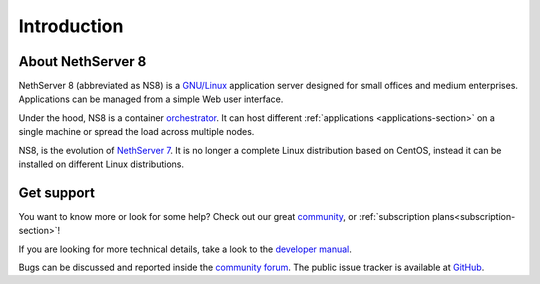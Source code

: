 ============
Introduction
============

About NethServer 8
==================

NethServer 8 (abbreviated as NS8) is a `GNU/Linux
<https://en.wikipedia.org/wiki/Linux>`_ application server designed for
small offices and medium enterprises. Applications can be managed from a
simple Web user interface.

Under the hood, NS8 is a container `orchestrator
<https://en.wikipedia.org/wiki/Orchestration_(computing)>`_. It can host
different :ref:`applications <applications-section>` on a single machine
or spread the load across multiple nodes.

NS8, is the evolution of `NethServer 7
<https://docs.nethserver.org/en/v7/>`_. It is no longer a complete Linux
distribution based on CentOS, instead it can be installed on different
Linux distributions.

Get support
===========

You want to know more or look for some help?
Check out our great `community <https://community.nethserver.org>`_,
or :ref:`subscription plans<subscription-section>`!

If you are looking for more technical details, take a look to the `developer manual <https://nethserver.github.io/ns8-core/>`_.

Bugs can be discussed and reported inside the `community forum <https://community.nethserver.org>`_.
The public issue tracker is available at `GitHub <https://github.com/NethServer/dev/issues>`_.
